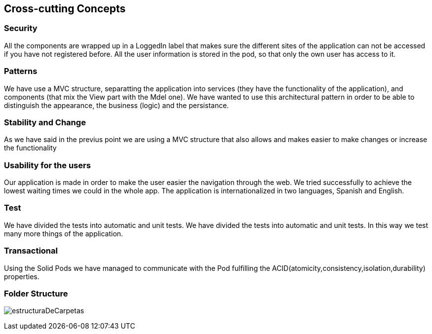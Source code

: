 [[section-concepts]]
== Cross-cutting Concepts

=== Security 
All the components are wrapped up in a LoggedIn label that makes sure the different sites of the application can not be accessed if you have not registered before.
All the user information is stored in the pod, so that only the own user has access to it.

=== Patterns
We have use a MVC structure, separatting the application into services (they have the functionality of the application), and components (that mix the View part with the Mdel one).
We have wanted to use this architectural pattern in order to be able to distinguish the appearance, the business (logic) and the persistance.

=== Stability and Change 
As we have said in the previus point we are using a MVC structure that also allows and makes easier to make changes or increase the functionality

=== Usability for the users
Our application is made in order to make the user easier the navigation through the web. We tried successfully to achieve the lowest waiting times we could in the whole app. The application is internationalized in two languages, Spanish and English.

=== Test
We have divided the tests into automatic and unit tests. We have divided the tests into automatic and unit tests. In this way we test many more things of the application.

=== Transactional
Using the Solid Pods we have managed to communicate with the Pod fulfilling the ACID(atomicity,consistency,isolation,durability) properties.

=== Folder Structure
****
image:estructuraDeCarpetas.png[]
****